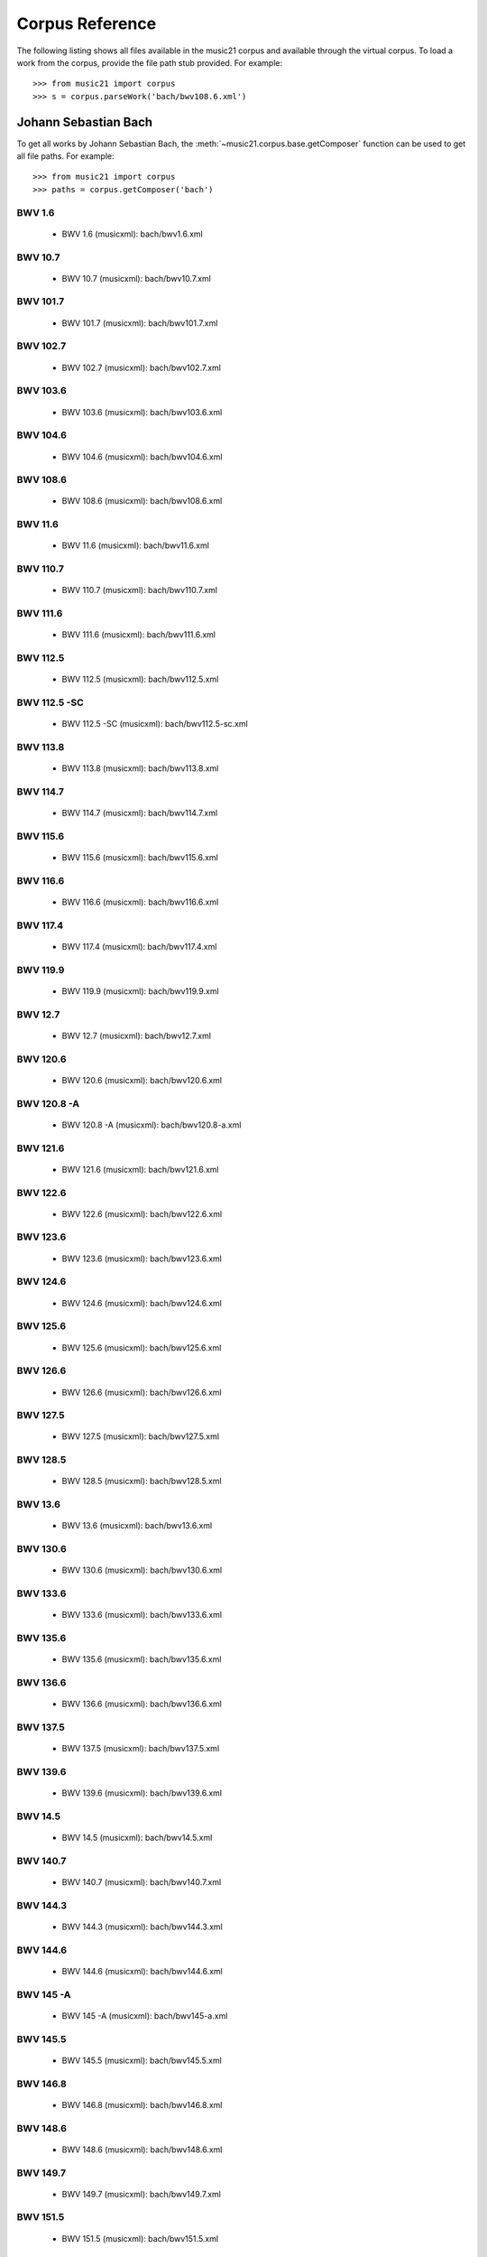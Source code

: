 .. _referenceCorpus:

Corpus Reference
================

.. WARNING: DO NOT EDIT THIS FILE: AUTOMATICALLY GENERATED



The following listing shows all files available in the music21 corpus and available through the virtual corpus. To load a work from the corpus, provide the file path stub provided. For example::

        >>> from music21 import corpus
        >>> s = corpus.parseWork('bach/bwv108.6.xml')

Johann Sebastian Bach
---------------------



To get all works by Johann Sebastian Bach, the :meth:`~music21.corpus.base.getComposer` function can be used to get all file paths. For example::

            >>> from music21 import corpus
            >>> paths = corpus.getComposer('bach')

BWV 1.6
~~~~~~~


        + BWV 1.6 (musicxml): bach/bwv1.6.xml

BWV 10.7
~~~~~~~~


        + BWV 10.7 (musicxml): bach/bwv10.7.xml

BWV 101.7
~~~~~~~~~


        + BWV 101.7 (musicxml): bach/bwv101.7.xml

BWV 102.7
~~~~~~~~~


        + BWV 102.7 (musicxml): bach/bwv102.7.xml

BWV 103.6
~~~~~~~~~


        + BWV 103.6 (musicxml): bach/bwv103.6.xml

BWV 104.6
~~~~~~~~~


        + BWV 104.6 (musicxml): bach/bwv104.6.xml

BWV 108.6
~~~~~~~~~


        + BWV 108.6 (musicxml): bach/bwv108.6.xml

BWV 11.6
~~~~~~~~


        + BWV 11.6 (musicxml): bach/bwv11.6.xml

BWV 110.7
~~~~~~~~~


        + BWV 110.7 (musicxml): bach/bwv110.7.xml

BWV 111.6
~~~~~~~~~


        + BWV 111.6 (musicxml): bach/bwv111.6.xml

BWV 112.5
~~~~~~~~~


        + BWV 112.5 (musicxml): bach/bwv112.5.xml

BWV 112.5 -SC
~~~~~~~~~~~~~


        + BWV 112.5 -SC (musicxml): bach/bwv112.5-sc.xml

BWV 113.8
~~~~~~~~~


        + BWV 113.8 (musicxml): bach/bwv113.8.xml

BWV 114.7
~~~~~~~~~


        + BWV 114.7 (musicxml): bach/bwv114.7.xml

BWV 115.6
~~~~~~~~~


        + BWV 115.6 (musicxml): bach/bwv115.6.xml

BWV 116.6
~~~~~~~~~


        + BWV 116.6 (musicxml): bach/bwv116.6.xml

BWV 117.4
~~~~~~~~~


        + BWV 117.4 (musicxml): bach/bwv117.4.xml

BWV 119.9
~~~~~~~~~


        + BWV 119.9 (musicxml): bach/bwv119.9.xml

BWV 12.7
~~~~~~~~


        + BWV 12.7 (musicxml): bach/bwv12.7.xml

BWV 120.6
~~~~~~~~~


        + BWV 120.6 (musicxml): bach/bwv120.6.xml

BWV 120.8 -A
~~~~~~~~~~~~


        + BWV 120.8 -A (musicxml): bach/bwv120.8-a.xml

BWV 121.6
~~~~~~~~~


        + BWV 121.6 (musicxml): bach/bwv121.6.xml

BWV 122.6
~~~~~~~~~


        + BWV 122.6 (musicxml): bach/bwv122.6.xml

BWV 123.6
~~~~~~~~~


        + BWV 123.6 (musicxml): bach/bwv123.6.xml

BWV 124.6
~~~~~~~~~


        + BWV 124.6 (musicxml): bach/bwv124.6.xml

BWV 125.6
~~~~~~~~~


        + BWV 125.6 (musicxml): bach/bwv125.6.xml

BWV 126.6
~~~~~~~~~


        + BWV 126.6 (musicxml): bach/bwv126.6.xml

BWV 127.5
~~~~~~~~~


        + BWV 127.5 (musicxml): bach/bwv127.5.xml

BWV 128.5
~~~~~~~~~


        + BWV 128.5 (musicxml): bach/bwv128.5.xml

BWV 13.6
~~~~~~~~


        + BWV 13.6 (musicxml): bach/bwv13.6.xml

BWV 130.6
~~~~~~~~~


        + BWV 130.6 (musicxml): bach/bwv130.6.xml

BWV 133.6
~~~~~~~~~


        + BWV 133.6 (musicxml): bach/bwv133.6.xml

BWV 135.6
~~~~~~~~~


        + BWV 135.6 (musicxml): bach/bwv135.6.xml

BWV 136.6
~~~~~~~~~


        + BWV 136.6 (musicxml): bach/bwv136.6.xml

BWV 137.5
~~~~~~~~~


        + BWV 137.5 (musicxml): bach/bwv137.5.xml

BWV 139.6
~~~~~~~~~


        + BWV 139.6 (musicxml): bach/bwv139.6.xml

BWV 14.5
~~~~~~~~


        + BWV 14.5 (musicxml): bach/bwv14.5.xml

BWV 140.7
~~~~~~~~~


        + BWV 140.7 (musicxml): bach/bwv140.7.xml

BWV 144.3
~~~~~~~~~


        + BWV 144.3 (musicxml): bach/bwv144.3.xml

BWV 144.6
~~~~~~~~~


        + BWV 144.6 (musicxml): bach/bwv144.6.xml

BWV 145 -A
~~~~~~~~~~


        + BWV 145 -A (musicxml): bach/bwv145-a.xml

BWV 145.5
~~~~~~~~~


        + BWV 145.5 (musicxml): bach/bwv145.5.xml

BWV 146.8
~~~~~~~~~


        + BWV 146.8 (musicxml): bach/bwv146.8.xml

BWV 148.6
~~~~~~~~~


        + BWV 148.6 (musicxml): bach/bwv148.6.xml

BWV 149.7
~~~~~~~~~


        + BWV 149.7 (musicxml): bach/bwv149.7.xml

BWV 151.5
~~~~~~~~~


        + BWV 151.5 (musicxml): bach/bwv151.5.xml

BWV 153.1
~~~~~~~~~


        + BWV 153.1 (musicxml): bach/bwv153.1.xml

BWV 153.5
~~~~~~~~~


        + BWV 153.5 (musicxml): bach/bwv153.5.xml

BWV 153.9
~~~~~~~~~


        + BWV 153.9 (musicxml): bach/bwv153.9.xml

BWV 154.3
~~~~~~~~~


        + BWV 154.3 (musicxml): bach/bwv154.3.xml

BWV 154.8
~~~~~~~~~


        + BWV 154.8 (musicxml): bach/bwv154.8.xml

BWV 155.5
~~~~~~~~~


        + BWV 155.5 (musicxml): bach/bwv155.5.xml

BWV 156.6
~~~~~~~~~


        + BWV 156.6 (musicxml): bach/bwv156.6.xml

BWV 157.5
~~~~~~~~~


        + BWV 157.5 (musicxml): bach/bwv157.5.xml

BWV 158.4
~~~~~~~~~


        + BWV 158.4 (musicxml): bach/bwv158.4.xml

BWV 159.5
~~~~~~~~~


        + BWV 159.5 (musicxml): bach/bwv159.5.xml

BWV 16.6
~~~~~~~~


        + BWV 16.6 (musicxml): bach/bwv16.6.xml

BWV 161.6
~~~~~~~~~


        + BWV 161.6 (musicxml): bach/bwv161.6.xml

BWV 162.6 -LPZ
~~~~~~~~~~~~~~


        + BWV 162.6 -LPZ (musicxml): bach/bwv162.6-lpz.xml

BWV 164.6
~~~~~~~~~


        + BWV 164.6 (musicxml): bach/bwv164.6.xml

BWV 165.6
~~~~~~~~~


        + BWV 165.6 (musicxml): bach/bwv165.6.xml

BWV 166.6
~~~~~~~~~


        + BWV 166.6 (musicxml): bach/bwv166.6.xml

BWV 168.6
~~~~~~~~~


        + BWV 168.6 (musicxml): bach/bwv168.6.xml

BWV 169.7
~~~~~~~~~


        + BWV 169.7 (musicxml): bach/bwv169.7.xml

BWV 17.7
~~~~~~~~


        + BWV 17.7 (musicxml): bach/bwv17.7.xml

BWV 171.6
~~~~~~~~~


        + BWV 171.6 (musicxml): bach/bwv171.6.xml

BWV 172.6
~~~~~~~~~


        + BWV 172.6 (musicxml): bach/bwv172.6.xml

BWV 174.5
~~~~~~~~~


        + BWV 174.5 (musicxml): bach/bwv174.5.xml

BWV 175.7
~~~~~~~~~


        + BWV 175.7 (musicxml): bach/bwv175.7.xml

BWV 176.6
~~~~~~~~~


        + BWV 176.6 (musicxml): bach/bwv176.6.xml

BWV 177.5
~~~~~~~~~


        + BWV 177.5 (musicxml): bach/bwv177.5.xml

BWV 178.7
~~~~~~~~~


        + BWV 178.7 (musicxml): bach/bwv178.7.xml

BWV 179.6
~~~~~~~~~


        + BWV 179.6 (musicxml): bach/bwv179.6.xml

BWV 18.5 -LZ
~~~~~~~~~~~~


        + BWV 18.5 -LZ (musicxml): bach/bwv18.5-lz.xml

BWV 18.5 -W
~~~~~~~~~~~


        + BWV 18.5 -W (musicxml): bach/bwv18.5-w.xml

BWV 180.7
~~~~~~~~~


        + BWV 180.7 (musicxml): bach/bwv180.7.xml

BWV 183.5
~~~~~~~~~


        + BWV 183.5 (musicxml): bach/bwv183.5.xml

BWV 184.5
~~~~~~~~~


        + BWV 184.5 (musicxml): bach/bwv184.5.xml

BWV 185.6
~~~~~~~~~


        + BWV 185.6 (musicxml): bach/bwv185.6.xml

BWV 187.7
~~~~~~~~~


        + BWV 187.7 (musicxml): bach/bwv187.7.xml

BWV 188.6
~~~~~~~~~


        + BWV 188.6 (musicxml): bach/bwv188.6.xml

BWV 19.7
~~~~~~~~


        + BWV 19.7 (musicxml): bach/bwv19.7.xml

BWV 190.7
~~~~~~~~~


        + BWV 190.7 (musicxml): bach/bwv190.7.xml

BWV 190.7 -INST
~~~~~~~~~~~~~~~


        + BWV 190.7 -INST (musicxml): bach/bwv190.7-inst.xml

BWV 194.12
~~~~~~~~~~


        + BWV 194.12 (musicxml): bach/bwv194.12.xml

BWV 194.6
~~~~~~~~~


        + BWV 194.6 (musicxml): bach/bwv194.6.xml

BWV 195.6
~~~~~~~~~


        + BWV 195.6 (musicxml): bach/bwv195.6.xml

BWV 197.10
~~~~~~~~~~


        + BWV 197.10 (musicxml): bach/bwv197.10.xml

BWV 197.5
~~~~~~~~~


        + BWV 197.5 (musicxml): bach/bwv197.5.xml

BWV 197.7 -A
~~~~~~~~~~~~


        + BWV 197.7 -A (musicxml): bach/bwv197.7-a.xml

BWV 2.6
~~~~~~~


        + BWV 2.6 (musicxml): bach/bwv2.6.xml

BWV 20.11
~~~~~~~~~


        + BWV 20.11 (musicxml): bach/bwv20.11.xml

BWV 20.7
~~~~~~~~


        + BWV 20.7 (musicxml): bach/bwv20.7.xml

BWV 226.2
~~~~~~~~~


        + BWV 226.2 (musicxml): bach/bwv226.2.xml

BWV 227.1
~~~~~~~~~


        + BWV 227.1 (musicxml): bach/bwv227.1.xml

BWV 227.11
~~~~~~~~~~


        + BWV 227.11 (musicxml): bach/bwv227.11.xml

BWV 227.3
~~~~~~~~~


        + BWV 227.3 (musicxml): bach/bwv227.3.xml

BWV 227.7
~~~~~~~~~


        + BWV 227.7 (musicxml): bach/bwv227.7.xml

BWV 229.2
~~~~~~~~~


        + BWV 229.2 (musicxml): bach/bwv229.2.xml

BWV 244.10
~~~~~~~~~~


        + BWV 244.10 (musicxml): bach/bwv244.10.xml

BWV 244.15
~~~~~~~~~~


        + BWV 244.15 (musicxml): bach/bwv244.15.xml

BWV 244.17
~~~~~~~~~~


        + BWV 244.17 (musicxml): bach/bwv244.17.xml

BWV 244.25
~~~~~~~~~~


        + BWV 244.25 (musicxml): bach/bwv244.25.xml

BWV 244.29 -A
~~~~~~~~~~~~~


        + BWV 244.29 -A (musicxml): bach/bwv244.29-a.xml

BWV 244.3
~~~~~~~~~


        + BWV 244.3 (musicxml): bach/bwv244.3.xml

BWV 244.32
~~~~~~~~~~


        + BWV 244.32 (musicxml): bach/bwv244.32.xml

BWV 244.37
~~~~~~~~~~


        + BWV 244.37 (musicxml): bach/bwv244.37.xml

BWV 244.40
~~~~~~~~~~


        + BWV 244.40 (musicxml): bach/bwv244.40.xml

BWV 244.44
~~~~~~~~~~


        + BWV 244.44 (musicxml): bach/bwv244.44.xml

BWV 244.46
~~~~~~~~~~


        + BWV 244.46 (musicxml): bach/bwv244.46.xml

BWV 244.54
~~~~~~~~~~


        + BWV 244.54 (musicxml): bach/bwv244.54.xml

BWV 244.62
~~~~~~~~~~


        + BWV 244.62 (musicxml): bach/bwv244.62.xml

BWV 245.11
~~~~~~~~~~


        + BWV 245.11 (musicxml): bach/bwv245.11.xml

BWV 245.14
~~~~~~~~~~


        + BWV 245.14 (musicxml): bach/bwv245.14.xml

BWV 245.15
~~~~~~~~~~


        + BWV 245.15 (musicxml): bach/bwv245.15.xml

BWV 245.17
~~~~~~~~~~


        + BWV 245.17 (musicxml): bach/bwv245.17.xml

BWV 245.22
~~~~~~~~~~


        + BWV 245.22 (musicxml): bach/bwv245.22.xml

BWV 245.26
~~~~~~~~~~


        + BWV 245.26 (musicxml): bach/bwv245.26.xml

BWV 245.28
~~~~~~~~~~


        + BWV 245.28 (musicxml): bach/bwv245.28.xml

BWV 245.3
~~~~~~~~~


        + BWV 245.3 (musicxml): bach/bwv245.3.xml

BWV 245.37
~~~~~~~~~~


        + BWV 245.37 (musicxml): bach/bwv245.37.xml

BWV 245.40
~~~~~~~~~~


        + BWV 245.40 (musicxml): bach/bwv245.40.xml

BWV 245.5
~~~~~~~~~


        + BWV 245.5 (musicxml): bach/bwv245.5.xml

BWV 248.12 - 2
~~~~~~~~~~~~~~


        + BWV 248.12 - 2 (musicxml): bach/bwv248.12-2.xml

BWV 248.17
~~~~~~~~~~


        + BWV 248.17 (musicxml): bach/bwv248.17.xml

BWV 248.23 - 2
~~~~~~~~~~~~~~


        + BWV 248.23 - 2 (musicxml): bach/bwv248.23-2.xml

BWV 248.23 -S
~~~~~~~~~~~~~


        + BWV 248.23 -S (musicxml): bach/bwv248.23-s.xml

BWV 248.28
~~~~~~~~~~


        + BWV 248.28 (musicxml): bach/bwv248.28.xml

BWV 248.33 - 3
~~~~~~~~~~~~~~


        + BWV 248.33 - 3 (musicxml): bach/bwv248.33-3.xml

BWV 248.35 - 3
~~~~~~~~~~~~~~


        + BWV 248.35 - 3 (musicxml): bach/bwv248.35-3.xml

BWV 248.35 - 3 C
~~~~~~~~~~~~~~~~


        + BWV 248.35 - 3 C (musicxml): bach/bwv248.35-3c.xml

BWV 248.42 - 4
~~~~~~~~~~~~~~


        + BWV 248.42 - 4 (musicxml): bach/bwv248.42-4.xml

BWV 248.42 -S
~~~~~~~~~~~~~


        + BWV 248.42 -S (musicxml): bach/bwv248.42-s.xml

BWV 248.46 - 5
~~~~~~~~~~~~~~


        + BWV 248.46 - 5 (musicxml): bach/bwv248.46-5.xml

BWV 248.5
~~~~~~~~~


        + BWV 248.5 (musicxml): bach/bwv248.5.xml

BWV 248.53 - 5
~~~~~~~~~~~~~~


        + BWV 248.53 - 5 (musicxml): bach/bwv248.53-5.xml

BWV 248.59 - 6
~~~~~~~~~~~~~~


        + BWV 248.59 - 6 (musicxml): bach/bwv248.59-6.xml

BWV 248.64 - 6
~~~~~~~~~~~~~~


        + BWV 248.64 - 6 (musicxml): bach/bwv248.64-6.xml

BWV 248.64 -S
~~~~~~~~~~~~~


        + BWV 248.64 -S (musicxml): bach/bwv248.64-s.xml

BWV 248.9 - 1
~~~~~~~~~~~~~


        + BWV 248.9 - 1 (musicxml): bach/bwv248.9-1.xml

BWV 248.9 -S
~~~~~~~~~~~~


        + BWV 248.9 -S (musicxml): bach/bwv248.9-s.xml

BWV 25.6
~~~~~~~~


        + BWV 25.6 (musicxml): bach/bwv25.6.xml

BWV 250
~~~~~~~


        + BWV 250 (musicxml): bach/bwv250.xml

BWV 251
~~~~~~~


        + BWV 251 (musicxml): bach/bwv251.xml

BWV 252
~~~~~~~


        + BWV 252 (musicxml): bach/bwv252.xml

BWV 253
~~~~~~~


        + BWV 253 (musicxml): bach/bwv253.xml

BWV 254
~~~~~~~


        + BWV 254 (musicxml): bach/bwv254.xml

BWV 255
~~~~~~~


        + BWV 255 (musicxml): bach/bwv255.xml

BWV 256
~~~~~~~


        + BWV 256 (musicxml): bach/bwv256.xml

BWV 257
~~~~~~~


        + BWV 257 (musicxml): bach/bwv257.xml

BWV 258
~~~~~~~


        + BWV 258 (musicxml): bach/bwv258.xml

BWV 259
~~~~~~~


        + BWV 259 (musicxml): bach/bwv259.xml

BWV 26.6
~~~~~~~~


        + BWV 26.6 (musicxml): bach/bwv26.6.xml

BWV 260
~~~~~~~


        + BWV 260 (musicxml): bach/bwv260.xml

BWV 261
~~~~~~~


        + BWV 261 (musicxml): bach/bwv261.xml

BWV 262
~~~~~~~


        + BWV 262 (musicxml): bach/bwv262.xml

BWV 263
~~~~~~~


        + BWV 263 (musicxml): bach/bwv263.xml

BWV 264
~~~~~~~


        + BWV 264 (musicxml): bach/bwv264.xml

BWV 265
~~~~~~~


        + BWV 265 (musicxml): bach/bwv265.xml

BWV 266
~~~~~~~


        + BWV 266 (musicxml): bach/bwv266.xml

BWV 267
~~~~~~~


        + BWV 267 (musicxml): bach/bwv267.xml

BWV 268
~~~~~~~


        + BWV 268 (musicxml): bach/bwv268.xml

BWV 269
~~~~~~~


        + BWV 269 (musicxml): bach/bwv269.xml

BWV 27.6
~~~~~~~~


        + BWV 27.6 (musicxml): bach/bwv27.6.xml

BWV 270
~~~~~~~


        + BWV 270 (musicxml): bach/bwv270.xml

BWV 271
~~~~~~~


        + BWV 271 (musicxml): bach/bwv271.xml

BWV 272
~~~~~~~


        + BWV 272 (musicxml): bach/bwv272.xml

BWV 273
~~~~~~~


        + BWV 273 (musicxml): bach/bwv273.xml

BWV 276
~~~~~~~


        + BWV 276 (musicxml): bach/bwv276.xml

BWV 277
~~~~~~~


        + BWV 277 (humdrum): bach/bwv277.krn
        + BWV 277 (musicxml): bach/bwv277.xml

BWV 278
~~~~~~~


        + BWV 278 (musicxml): bach/bwv278.xml

BWV 279
~~~~~~~


        + BWV 279 (musicxml): bach/bwv279.xml

BWV 28.6
~~~~~~~~


        + BWV 28.6 (musicxml): bach/bwv28.6.xml

BWV 280
~~~~~~~


        + BWV 280 (musicxml): bach/bwv280.xml

BWV 281
~~~~~~~


        + BWV 281 (humdrum): bach/bwv281.krn
        + BWV 281 (musicxml): bach/bwv281.xml

BWV 282
~~~~~~~


        + BWV 282 (musicxml): bach/bwv282.xml

BWV 283
~~~~~~~


        + BWV 283 (musicxml): bach/bwv283.xml

BWV 284
~~~~~~~


        + BWV 284 (musicxml): bach/bwv284.xml

BWV 285
~~~~~~~


        + BWV 285 (musicxml): bach/bwv285.xml

BWV 286
~~~~~~~


        + BWV 286 (musicxml): bach/bwv286.xml

BWV 287
~~~~~~~


        + BWV 287 (musicxml): bach/bwv287.xml

BWV 288
~~~~~~~


        + BWV 288 (musicxml): bach/bwv288.xml

BWV 289
~~~~~~~


        + BWV 289 (musicxml): bach/bwv289.xml

BWV 29.8
~~~~~~~~


        + BWV 29.8 (musicxml): bach/bwv29.8.xml

BWV 290
~~~~~~~


        + BWV 290 (musicxml): bach/bwv290.xml

BWV 291
~~~~~~~


        + BWV 291 (musicxml): bach/bwv291.xml

BWV 292
~~~~~~~


        + BWV 292 (musicxml): bach/bwv292.xml

BWV 293
~~~~~~~


        + BWV 293 (musicxml): bach/bwv293.xml

BWV 294
~~~~~~~


        + BWV 294 (musicxml): bach/bwv294.xml

BWV 295
~~~~~~~


        + BWV 295 (musicxml): bach/bwv295.xml

BWV 296
~~~~~~~


        + BWV 296 (musicxml): bach/bwv296.xml

BWV 297
~~~~~~~


        + BWV 297 (musicxml): bach/bwv297.xml

BWV 298
~~~~~~~


        + BWV 298 (musicxml): bach/bwv298.xml

BWV 299
~~~~~~~


        + BWV 299 (musicxml): bach/bwv299.xml

BWV 3.6
~~~~~~~


        + BWV 3.6 (musicxml): bach/bwv3.6.xml

BWV 30.6
~~~~~~~~


        + BWV 30.6 (musicxml): bach/bwv30.6.xml

BWV 300
~~~~~~~


        + BWV 300 (musicxml): bach/bwv300.xml

BWV 301
~~~~~~~


        + BWV 301 (musicxml): bach/bwv301.xml

BWV 302
~~~~~~~


        + BWV 302 (musicxml): bach/bwv302.xml

BWV 303
~~~~~~~


        + BWV 303 (musicxml): bach/bwv303.xml

BWV 304
~~~~~~~


        + BWV 304 (musicxml): bach/bwv304.xml

BWV 305
~~~~~~~


        + BWV 305 (musicxml): bach/bwv305.xml

BWV 306
~~~~~~~


        + BWV 306 (musicxml): bach/bwv306.xml

BWV 307
~~~~~~~


        + BWV 307 (musicxml): bach/bwv307.xml

BWV 308
~~~~~~~


        + BWV 308 (musicxml): bach/bwv308.xml

BWV 309
~~~~~~~


        + BWV 309 (musicxml): bach/bwv309.xml

BWV 31.9
~~~~~~~~


        + BWV 31.9 (musicxml): bach/bwv31.9.xml

BWV 310
~~~~~~~


        + BWV 310 (musicxml): bach/bwv310.xml

BWV 311
~~~~~~~


        + BWV 311 (musicxml): bach/bwv311.xml

BWV 312
~~~~~~~


        + BWV 312 (musicxml): bach/bwv312.xml

BWV 313
~~~~~~~


        + BWV 313 (musicxml): bach/bwv313.xml

BWV 314
~~~~~~~


        + BWV 314 (musicxml): bach/bwv314.xml

BWV 315
~~~~~~~


        + BWV 315 (musicxml): bach/bwv315.xml

BWV 316
~~~~~~~


        + BWV 316 (musicxml): bach/bwv316.xml

BWV 317
~~~~~~~


        + BWV 317 (musicxml): bach/bwv317.xml

BWV 318
~~~~~~~


        + BWV 318 (musicxml): bach/bwv318.xml

BWV 319
~~~~~~~


        + BWV 319 (musicxml): bach/bwv319.xml

BWV 32.6
~~~~~~~~


        + BWV 32.6 (musicxml): bach/bwv32.6.xml

BWV 320
~~~~~~~


        + BWV 320 (musicxml): bach/bwv320.xml

BWV 321
~~~~~~~


        + BWV 321 (musicxml): bach/bwv321.xml

BWV 322
~~~~~~~


        + BWV 322 (musicxml): bach/bwv322.xml

BWV 323
~~~~~~~


        + BWV 323 (musicxml): bach/bwv323.xml

BWV 324
~~~~~~~


        + BWV 324 (musicxml): bach/bwv324.xml

BWV 325
~~~~~~~


        + BWV 325 (musicxml): bach/bwv325.xml

BWV 326
~~~~~~~


        + BWV 326 (musicxml): bach/bwv326.xml

BWV 327
~~~~~~~


        + BWV 327 (musicxml): bach/bwv327.xml

BWV 328
~~~~~~~


        + BWV 328 (musicxml): bach/bwv328.xml

BWV 329
~~~~~~~


        + BWV 329 (musicxml): bach/bwv329.xml

BWV 33.6
~~~~~~~~


        + BWV 33.6 (musicxml): bach/bwv33.6.xml

BWV 330
~~~~~~~


        + BWV 330 (musicxml): bach/bwv330.xml

BWV 331
~~~~~~~


        + BWV 331 (musicxml): bach/bwv331.xml

BWV 332
~~~~~~~


        + BWV 332 (musicxml): bach/bwv332.xml

BWV 333
~~~~~~~


        + BWV 333 (musicxml): bach/bwv333.xml

BWV 334
~~~~~~~


        + BWV 334 (musicxml): bach/bwv334.xml

BWV 335
~~~~~~~


        + BWV 335 (musicxml): bach/bwv335.xml

BWV 336
~~~~~~~


        + BWV 336 (musicxml): bach/bwv336.xml

BWV 337
~~~~~~~


        + BWV 337 (musicxml): bach/bwv337.xml

BWV 338
~~~~~~~


        + BWV 338 (musicxml): bach/bwv338.xml

BWV 339
~~~~~~~


        + BWV 339 (musicxml): bach/bwv339.xml

BWV 340
~~~~~~~


        + BWV 340 (musicxml): bach/bwv340.xml

BWV 341
~~~~~~~


        + BWV 341 (musicxml): bach/bwv341.xml

BWV 342
~~~~~~~


        + BWV 342 (musicxml): bach/bwv342.xml

BWV 343
~~~~~~~


        + BWV 343 (musicxml): bach/bwv343.xml

BWV 344
~~~~~~~


        + BWV 344 (musicxml): bach/bwv344.xml

BWV 345
~~~~~~~


        + BWV 345 (musicxml): bach/bwv345.xml

BWV 346
~~~~~~~


        + BWV 346 (musicxml): bach/bwv346.xml

BWV 347
~~~~~~~


        + BWV 347 (musicxml): bach/bwv347.xml

BWV 348
~~~~~~~


        + BWV 348 (musicxml): bach/bwv348.xml

BWV 349
~~~~~~~


        + BWV 349 (musicxml): bach/bwv349.xml

BWV 350
~~~~~~~


        + BWV 350 (musicxml): bach/bwv350.xml

BWV 351
~~~~~~~


        + BWV 351 (musicxml): bach/bwv351.xml

BWV 352
~~~~~~~


        + BWV 352 (musicxml): bach/bwv352.xml

BWV 353
~~~~~~~


        + BWV 353 (musicxml): bach/bwv353.xml

BWV 354
~~~~~~~


        + BWV 354 (musicxml): bach/bwv354.xml

BWV 355
~~~~~~~


        + BWV 355 (musicxml): bach/bwv355.xml

BWV 356
~~~~~~~


        + BWV 356 (musicxml): bach/bwv356.xml

BWV 357
~~~~~~~


        + BWV 357 (musicxml): bach/bwv357.xml

BWV 358
~~~~~~~


        + BWV 358 (musicxml): bach/bwv358.xml

BWV 359
~~~~~~~


        + BWV 359 (musicxml): bach/bwv359.xml

BWV 36.4 - 2
~~~~~~~~~~~~


        + BWV 36.4 - 2 (musicxml): bach/bwv36.4-2.xml

BWV 36.8 - 2
~~~~~~~~~~~~


        + BWV 36.8 - 2 (musicxml): bach/bwv36.8-2.xml

BWV 360
~~~~~~~


        + BWV 360 (musicxml): bach/bwv360.xml

BWV 361
~~~~~~~


        + BWV 361 (musicxml): bach/bwv361.xml

BWV 362
~~~~~~~


        + BWV 362 (musicxml): bach/bwv362.xml

BWV 363
~~~~~~~


        + BWV 363 (musicxml): bach/bwv363.xml

BWV 364
~~~~~~~


        + BWV 364 (musicxml): bach/bwv364.xml

BWV 365
~~~~~~~


        + BWV 365 (musicxml): bach/bwv365.xml

BWV 366
~~~~~~~


        + BWV 366 (humdrum): bach/bwv366.krn
        + BWV 366 (musicxml): bach/bwv366.xml

BWV 367
~~~~~~~


        + BWV 367 (musicxml): bach/bwv367.xml

BWV 368
~~~~~~~


        + BWV 368 (musicxml): bach/bwv368.xml

BWV 369
~~~~~~~


        + BWV 369 (musicxml): bach/bwv369.xml

BWV 37.6
~~~~~~~~


        + BWV 37.6 (musicxml): bach/bwv37.6.xml

BWV 370
~~~~~~~


        + BWV 370 (musicxml): bach/bwv370.xml

BWV 371
~~~~~~~


        + BWV 371 (musicxml): bach/bwv371.xml

BWV 372
~~~~~~~


        + BWV 372 (musicxml): bach/bwv372.xml

BWV 373
~~~~~~~


        + BWV 373 (musicxml): bach/bwv373.xml

BWV 374
~~~~~~~


        + BWV 374 (musicxml): bach/bwv374.xml

BWV 375
~~~~~~~


        + BWV 375 (musicxml): bach/bwv375.xml

BWV 376
~~~~~~~


        + BWV 376 (musicxml): bach/bwv376.xml

BWV 377
~~~~~~~


        + BWV 377 (musicxml): bach/bwv377.xml

BWV 378
~~~~~~~


        + BWV 378 (musicxml): bach/bwv378.xml

BWV 379
~~~~~~~


        + BWV 379 (musicxml): bach/bwv379.xml

BWV 38.6
~~~~~~~~


        + BWV 38.6 (musicxml): bach/bwv38.6.xml

BWV 380
~~~~~~~


        + BWV 380 (musicxml): bach/bwv380.xml

BWV 381
~~~~~~~


        + BWV 381 (musicxml): bach/bwv381.xml

BWV 382
~~~~~~~


        + BWV 382 (musicxml): bach/bwv382.xml

BWV 383
~~~~~~~


        + BWV 383 (musicxml): bach/bwv383.xml

BWV 384
~~~~~~~


        + BWV 384 (musicxml): bach/bwv384.xml

BWV 385
~~~~~~~


        + BWV 385 (musicxml): bach/bwv385.xml

BWV 386
~~~~~~~


        + BWV 386 (musicxml): bach/bwv386.xml

BWV 387
~~~~~~~


        + BWV 387 (musicxml): bach/bwv387.xml

BWV 388
~~~~~~~


        + BWV 388 (musicxml): bach/bwv388.xml

BWV 389
~~~~~~~


        + BWV 389 (musicxml): bach/bwv389.xml

BWV 39.7
~~~~~~~~


        + BWV 39.7 (musicxml): bach/bwv39.7.xml

BWV 390
~~~~~~~


        + BWV 390 (musicxml): bach/bwv390.xml

BWV 391
~~~~~~~


        + BWV 391 (musicxml): bach/bwv391.xml

BWV 392
~~~~~~~


        + BWV 392 (musicxml): bach/bwv392.xml

BWV 393
~~~~~~~


        + BWV 393 (musicxml): bach/bwv393.xml

BWV 394
~~~~~~~


        + BWV 394 (musicxml): bach/bwv394.xml

BWV 395
~~~~~~~


        + BWV 395 (musicxml): bach/bwv395.xml

BWV 396
~~~~~~~


        + BWV 396 (musicxml): bach/bwv396.xml

BWV 397
~~~~~~~


        + BWV 397 (musicxml): bach/bwv397.xml

BWV 398
~~~~~~~


        + BWV 398 (musicxml): bach/bwv398.xml

BWV 399
~~~~~~~


        + BWV 399 (musicxml): bach/bwv399.xml

BWV 4.8
~~~~~~~


        + BWV 4.8 (musicxml): bach/bwv4.8.xml

BWV 40.3
~~~~~~~~


        + BWV 40.3 (musicxml): bach/bwv40.3.xml

BWV 40.6
~~~~~~~~


        + BWV 40.6 (musicxml): bach/bwv40.6.xml

BWV 40.8
~~~~~~~~


        + BWV 40.8 (musicxml): bach/bwv40.8.xml

BWV 400
~~~~~~~


        + BWV 400 (musicxml): bach/bwv400.xml

BWV 401
~~~~~~~


        + BWV 401 (musicxml): bach/bwv401.xml

BWV 402
~~~~~~~


        + BWV 402 (musicxml): bach/bwv402.xml

BWV 403
~~~~~~~


        + BWV 403 (musicxml): bach/bwv403.xml

BWV 404
~~~~~~~


        + BWV 404 (musicxml): bach/bwv404.xml

BWV 405
~~~~~~~


        + BWV 405 (musicxml): bach/bwv405.xml

BWV 406
~~~~~~~


        + BWV 406 (musicxml): bach/bwv406.xml

BWV 407
~~~~~~~


        + BWV 407 (musicxml): bach/bwv407.xml

BWV 408
~~~~~~~


        + BWV 408 (musicxml): bach/bwv408.xml

BWV 41.6
~~~~~~~~


        + BWV 41.6 (musicxml): bach/bwv41.6.xml

BWV 410
~~~~~~~


        + BWV 410 (musicxml): bach/bwv410.xml

BWV 411
~~~~~~~


        + BWV 411 (musicxml): bach/bwv411.xml

BWV 412
~~~~~~~


        + BWV 412 (musicxml): bach/bwv412.xml

BWV 413
~~~~~~~


        + BWV 413 (musicxml): bach/bwv413.xml

BWV 414
~~~~~~~


        + BWV 414 (musicxml): bach/bwv414.xml

BWV 415
~~~~~~~


        + BWV 415 (musicxml): bach/bwv415.xml

BWV 416
~~~~~~~


        + BWV 416 (musicxml): bach/bwv416.xml

BWV 417
~~~~~~~


        + BWV 417 (musicxml): bach/bwv417.xml

BWV 418
~~~~~~~


        + BWV 418 (musicxml): bach/bwv418.xml

BWV 419
~~~~~~~


        + BWV 419 (musicxml): bach/bwv419.xml

BWV 42.7
~~~~~~~~


        + BWV 42.7 (musicxml): bach/bwv42.7.xml

BWV 420
~~~~~~~


        + BWV 420 (musicxml): bach/bwv420.xml

BWV 421
~~~~~~~


        + BWV 421 (musicxml): bach/bwv421.xml

BWV 422
~~~~~~~


        + BWV 422 (musicxml): bach/bwv422.xml

BWV 423
~~~~~~~


        + BWV 423 (musicxml): bach/bwv423.xml

BWV 424
~~~~~~~


        + BWV 424 (musicxml): bach/bwv424.xml

BWV 425
~~~~~~~


        + BWV 425 (musicxml): bach/bwv425.xml

BWV 426
~~~~~~~


        + BWV 426 (musicxml): bach/bwv426.xml

BWV 427
~~~~~~~


        + BWV 427 (musicxml): bach/bwv427.xml

BWV 428
~~~~~~~


        + BWV 428 (musicxml): bach/bwv428.xml

BWV 429
~~~~~~~


        + BWV 429 (musicxml): bach/bwv429.xml

BWV 43.11
~~~~~~~~~


        + BWV 43.11 (musicxml): bach/bwv43.11.xml

BWV 430
~~~~~~~


        + BWV 430 (musicxml): bach/bwv430.xml

BWV 431
~~~~~~~


        + BWV 431 (musicxml): bach/bwv431.xml

BWV 432
~~~~~~~


        + BWV 432 (musicxml): bach/bwv432.xml

BWV 433
~~~~~~~


        + BWV 433 (musicxml): bach/bwv433.xml

BWV 434
~~~~~~~


        + BWV 434 (musicxml): bach/bwv434.xml

BWV 435
~~~~~~~


        + BWV 435 (musicxml): bach/bwv435.xml

BWV 436
~~~~~~~


        + BWV 436 (musicxml): bach/bwv436.xml

BWV 437
~~~~~~~


        + BWV 437 (musicxml): bach/bwv437.xml

BWV 438
~~~~~~~


        + BWV 438 (musicxml): bach/bwv438.xml

BWV 44.7
~~~~~~~~


        + BWV 44.7 (musicxml): bach/bwv44.7.xml

BWV 45.7
~~~~~~~~


        + BWV 45.7 (musicxml): bach/bwv45.7.xml

BWV 47.5
~~~~~~~~


        + BWV 47.5 (musicxml): bach/bwv47.5.xml

BWV 48.3
~~~~~~~~


        + BWV 48.3 (musicxml): bach/bwv48.3.xml

BWV 48.7
~~~~~~~~


        + BWV 48.7 (musicxml): bach/bwv48.7.xml

BWV 5.7
~~~~~~~


        + BWV 5.7 (musicxml): bach/bwv5.7.xml

BWV 52.6
~~~~~~~~


        + BWV 52.6 (musicxml): bach/bwv52.6.xml

BWV 55.5
~~~~~~~~


        + BWV 55.5 (musicxml): bach/bwv55.5.xml

BWV 56.5
~~~~~~~~


        + BWV 56.5 (musicxml): bach/bwv56.5.xml

BWV 57.8
~~~~~~~~


        + BWV 57.8 (musicxml): bach/bwv57.8.xml

BWV 59.3
~~~~~~~~


        + BWV 59.3 (musicxml): bach/bwv59.3.xml

BWV 6.6
~~~~~~~


        + BWV 6.6 (musicxml): bach/bwv6.6.xml

BWV 60.5
~~~~~~~~


        + BWV 60.5 (musicxml): bach/bwv60.5.xml

BWV 64.2
~~~~~~~~


        + BWV 64.2 (musicxml): bach/bwv64.2.xml

BWV 64.4
~~~~~~~~


        + BWV 64.4 (musicxml): bach/bwv64.4.xml

BWV 64.8
~~~~~~~~


        + BWV 64.8 (musicxml): bach/bwv64.8.xml

BWV 65.2
~~~~~~~~


        + BWV 65.2 (musicxml): bach/bwv65.2.xml

BWV 65.7
~~~~~~~~


        + BWV 65.7 (musicxml): bach/bwv65.7.xml

BWV 66.6
~~~~~~~~


        + BWV 66.6 (musicxml): bach/bwv66.6.xml

BWV 67.4
~~~~~~~~


        + BWV 67.4 (musicxml): bach/bwv67.4.xml

BWV 67.7
~~~~~~~~


        + BWV 67.7 (musicxml): bach/bwv67.7.xml

BWV 69.6
~~~~~~~~


        + BWV 69.6 (musicxml): bach/bwv69.6.xml

BWV 69.6 -A
~~~~~~~~~~~


        + BWV 69.6 -A (musicxml): bach/bwv69.6-a.xml

BWV 7.7
~~~~~~~


        + BWV 7.7 (musicxml): bach/bwv7.7.xml

BWV 70.11
~~~~~~~~~


        + BWV 70.11 (musicxml): bach/bwv70.11.xml

BWV 70.7
~~~~~~~~


        + BWV 70.7 (musicxml): bach/bwv70.7.xml

BWV 72.6
~~~~~~~~


        + BWV 72.6 (musicxml): bach/bwv72.6.xml

BWV 73.5
~~~~~~~~


        + BWV 73.5 (musicxml): bach/bwv73.5.xml

BWV 74.8
~~~~~~~~


        + BWV 74.8 (musicxml): bach/bwv74.8.xml

BWV 77.6
~~~~~~~~


        + BWV 77.6 (musicxml): bach/bwv77.6.xml

BWV 78.7
~~~~~~~~


        + BWV 78.7 (musicxml): bach/bwv78.7.xml

BWV 79.3
~~~~~~~~


        + BWV 79.3 (musicxml): bach/bwv79.3.xml

BWV 79.6
~~~~~~~~


        + BWV 79.6 (musicxml): bach/bwv79.6.xml

BWV 8.6
~~~~~~~


        + BWV 8.6 (musicxml): bach/bwv8.6.xml

BWV 80.8
~~~~~~~~


        + BWV 80.8 (musicxml): bach/bwv80.8.xml

BWV 81.7
~~~~~~~~


        + BWV 81.7 (musicxml): bach/bwv81.7.xml

BWV 83.5
~~~~~~~~


        + BWV 83.5 (musicxml): bach/bwv83.5.xml

BWV 84.5
~~~~~~~~


        + BWV 84.5 (musicxml): bach/bwv84.5.xml

BWV 85.6
~~~~~~~~


        + BWV 85.6 (musicxml): bach/bwv85.6.xml

BWV 86.6
~~~~~~~~


        + BWV 86.6 (musicxml): bach/bwv86.6.xml

BWV 87.7
~~~~~~~~


        + BWV 87.7 (musicxml): bach/bwv87.7.xml

BWV 88.7
~~~~~~~~


        + BWV 88.7 (musicxml): bach/bwv88.7.xml

BWV 89.6
~~~~~~~~


        + BWV 89.6 (musicxml): bach/bwv89.6.xml

BWV 9.7
~~~~~~~


        + BWV 9.7 (musicxml): bach/bwv9.7.xml

BWV 90.5
~~~~~~~~


        + BWV 90.5 (musicxml): bach/bwv90.5.xml

BWV 91.6
~~~~~~~~


        + BWV 91.6 (musicxml): bach/bwv91.6.xml

BWV 92.9
~~~~~~~~


        + BWV 92.9 (musicxml): bach/bwv92.9.xml

BWV 93.7
~~~~~~~~


        + BWV 93.7 (musicxml): bach/bwv93.7.xml

BWV 94.8
~~~~~~~~


        + BWV 94.8 (musicxml): bach/bwv94.8.xml

BWV 95.7
~~~~~~~~


        + BWV 95.7 (musicxml): bach/bwv95.7.xml

BWV 96.6
~~~~~~~~


        + BWV 96.6 (musicxml): bach/bwv96.6.xml

BWV 97.9
~~~~~~~~


        + BWV 97.9 (musicxml): bach/bwv97.9.xml

BWV 99.6
~~~~~~~~


        + BWV 99.6 (musicxml): bach/bwv99.6.xml



Ludwig van Beethoven
--------------------



To get all works by Ludwig van Beethoven, the :meth:`~music21.corpus.base.getComposer` function can be used to get all file paths. For example::

            >>> from music21 import corpus
            >>> paths = corpus.getComposer('beethoven')

OPUS 132
~~~~~~~~


        + OPUS 132 (musicxml): beethoven/opus132.xml

OPUS 133
~~~~~~~~


        + OPUS 133 (musicxml): beethoven/opus133.xml

OPUS 18 NO 1
~~~~~~~~~~~~


        + MOVEMENT 1 (humdrum): beethoven/opus18no1/movement1.krn
        + MOVEMENT 1 (musicxml): beethoven/opus18no1/movement1.xml
        + MOVEMENT 2 (humdrum): beethoven/opus18no1/movement2.krn
        + MOVEMENT 2 (musicxml): beethoven/opus18no1/movement2.xml
        + MOVEMENT 3 (humdrum): beethoven/opus18no1/movement3.krn
        + MOVEMENT 3 (musicxml): beethoven/opus18no1/movement3.xml
        + MOVEMENT 4 (humdrum): beethoven/opus18no1/movement4.krn
        + MOVEMENT 4 (musicxml): beethoven/opus18no1/movement4.xml

OPUS 18 NO 3
~~~~~~~~~~~~


        + OPUS 18 NO 3 (musicxml): beethoven/opus18no3.xml

OPUS 18 NO 4
~~~~~~~~~~~~


        + OPUS 18 NO 4 (musicxml): beethoven/opus18no4.xml

OPUS 18 NO 5
~~~~~~~~~~~~


        + OPUS 18 NO 5 (musicxml): beethoven/opus18no5.xml

OPUS 59 NO 1
~~~~~~~~~~~~


        + MOVEMENT 1 (musicxml): beethoven/opus59no1/movement1.xml
        + MOVEMENT 2 (musicxml): beethoven/opus59no1/movement2.xml
        + MOVEMENT 3 (musicxml): beethoven/opus59no1/movement3.xml
        + MOVEMENT 4 (musicxml): beethoven/opus59no1/movement4.xml

OPUS 59 NO 2
~~~~~~~~~~~~


        + MOVEMENT 1 (musicxml): beethoven/opus59no2/movement1.xml
        + MOVEMENT 2 (musicxml): beethoven/opus59no2/movement2.xml
        + MOVEMENT 3 (musicxml): beethoven/opus59no2/movement3.xml
        + MOVEMENT 4 (musicxml): beethoven/opus59no2/movement4.xml

OPUS 59 NO 3
~~~~~~~~~~~~


        + MOVEMENT 1 (musicxml): beethoven/opus59no3/movement1.xml
        + MOVEMENT 2 (musicxml): beethoven/opus59no3/movement2.xml
        + MOVEMENT 3 (musicxml): beethoven/opus59no3/movement3.xml
        + MOVEMENT 4 (musicxml): beethoven/opus59no3/movement4.xml

OPUS 74
~~~~~~~


        + OPUS 74 (musicxml): beethoven/opus74.xml



Johannes Ciconia
----------------



To get all works by Johannes Ciconia, the :meth:`~music21.corpus.base.getComposer` function can be used to get all file paths. For example::

            >>> from music21 import corpus
            >>> paths = corpus.getComposer('ciconia')

QUOD_JACTATUR
~~~~~~~~~~~~~


        + QUOD_JACTATUR (musicxml): ciconia/quod_jactatur.xml



Joseph Haydn
------------



To get all works by Joseph Haydn, the :meth:`~music21.corpus.base.getComposer` function can be used to get all file paths. For example::

            >>> from music21 import corpus
            >>> paths = corpus.getComposer('haydn')

OPUS 74 NO 1
~~~~~~~~~~~~


        + MOVEMENT 1 (musicxml): haydn/opus74no1/movement1.xml
        + MOVEMENT 2 (musicxml): haydn/opus74no1/movement2.xml
        + MOVEMENT 3 (musicxml): haydn/opus74no1/movement3.xml
        + MOVEMENT 4 (musicxml): haydn/opus74no1/movement4.xml

OPUS 74 NO 2
~~~~~~~~~~~~


        + MOVEMENT 1 (musicxml): haydn/opus74no2/movement1.xml
        + MOVEMENT 2 (musicxml): haydn/opus74no2/movement2.xml
        + MOVEMENT 3 (musicxml): haydn/opus74no2/movement3.xml
        + MOVEMENT 4 (musicxml): haydn/opus74no2/movement4.xml
        + MOVEMENT 5 (musicxml): haydn/opus74no2/movement5.xml



Luca
----



To get all works by Luca, the :meth:`~music21.corpus.base.getComposer` function can be used to get all file paths. For example::

            >>> from music21 import corpus
            >>> paths = corpus.getComposer('luca')

GLORIA
~~~~~~


        + GLORIA (musicxml): luca/gloria.mxl



Wolfgang Amadeus Mozart
-----------------------



To get all works by Wolfgang Amadeus Mozart, the :meth:`~music21.corpus.base.getComposer` function can be used to get all file paths. For example::

            >>> from music21 import corpus
            >>> paths = corpus.getComposer('mozart')

K 155
~~~~~


        + MOVEMENT 1 (musicxml): mozart/k155/movement1.xml
        + MOVEMENT 2 (musicxml): mozart/k155/movement2.xml
        + MOVEMENT 3 (musicxml): mozart/k155/movement3.xml

K 156
~~~~~


        + MOVEMENT 1 (musicxml): mozart/k156/movement1.xml
        + MOVEMENT 2 (musicxml): mozart/k156/movement2.xml
        + MOVEMENT 3 (musicxml): mozart/k156/movement3.xml
        + MOVEMENT 4 (musicxml): mozart/k156/movement4.xml

K 458
~~~~~


        + MOVEMENT 1 (musicxml): mozart/k458/movement1.xml
        + MOVEMENT 2 (musicxml): mozart/k458/movement2.xml
        + MOVEMENT 3 (musicxml): mozart/k458/movement3.xml
        + MOVEMENT 4 (musicxml): mozart/k458/movement4.xml

K 80
~~~~


        + MOVEMENT 1 (musicxml): mozart/k80/movement1.xml
        + MOVEMENT 2 (musicxml): mozart/k80/movement2.xml
        + MOVEMENT 3 (musicxml): mozart/k80/movement3.xml
        + MOVEMENT 4 (musicxml): mozart/k80/movement4.xml



Arnold Schoenberg
-----------------



To get all works by Arnold Schoenberg, the :meth:`~music21.corpus.base.getComposer` function can be used to get all file paths. For example::

            >>> from music21 import corpus
            >>> paths = corpus.getComposer('schoenberg')

OPUS 19
~~~~~~~


        + MOVEMENT 2 (musicxml): schoenberg/opus19/movement2.xml
        + MOVEMENT 6 (musicxml): schoenberg/opus19/movement6.xml



Robert Schumann
---------------



To get all works by Robert Schumann, the :meth:`~music21.corpus.base.getComposer` function can be used to get all file paths. For example::

            >>> from music21 import corpus
            >>> paths = corpus.getComposer('schumann')

OPUS 41 NO 1
~~~~~~~~~~~~


        + MOVEMENT 1 (musicxml): schumann/opus41no1/movement1.xml
        + MOVEMENT 2 (musicxml): schumann/opus41no1/movement2.xml
        + MOVEMENT 3 (musicxml): schumann/opus41no1/movement3.xml
        + MOVEMENT 4 (musicxml): schumann/opus41no1/movement4.xml
        + MOVEMENT 5 (musicxml): schumann/opus41no1/movement5.xml




